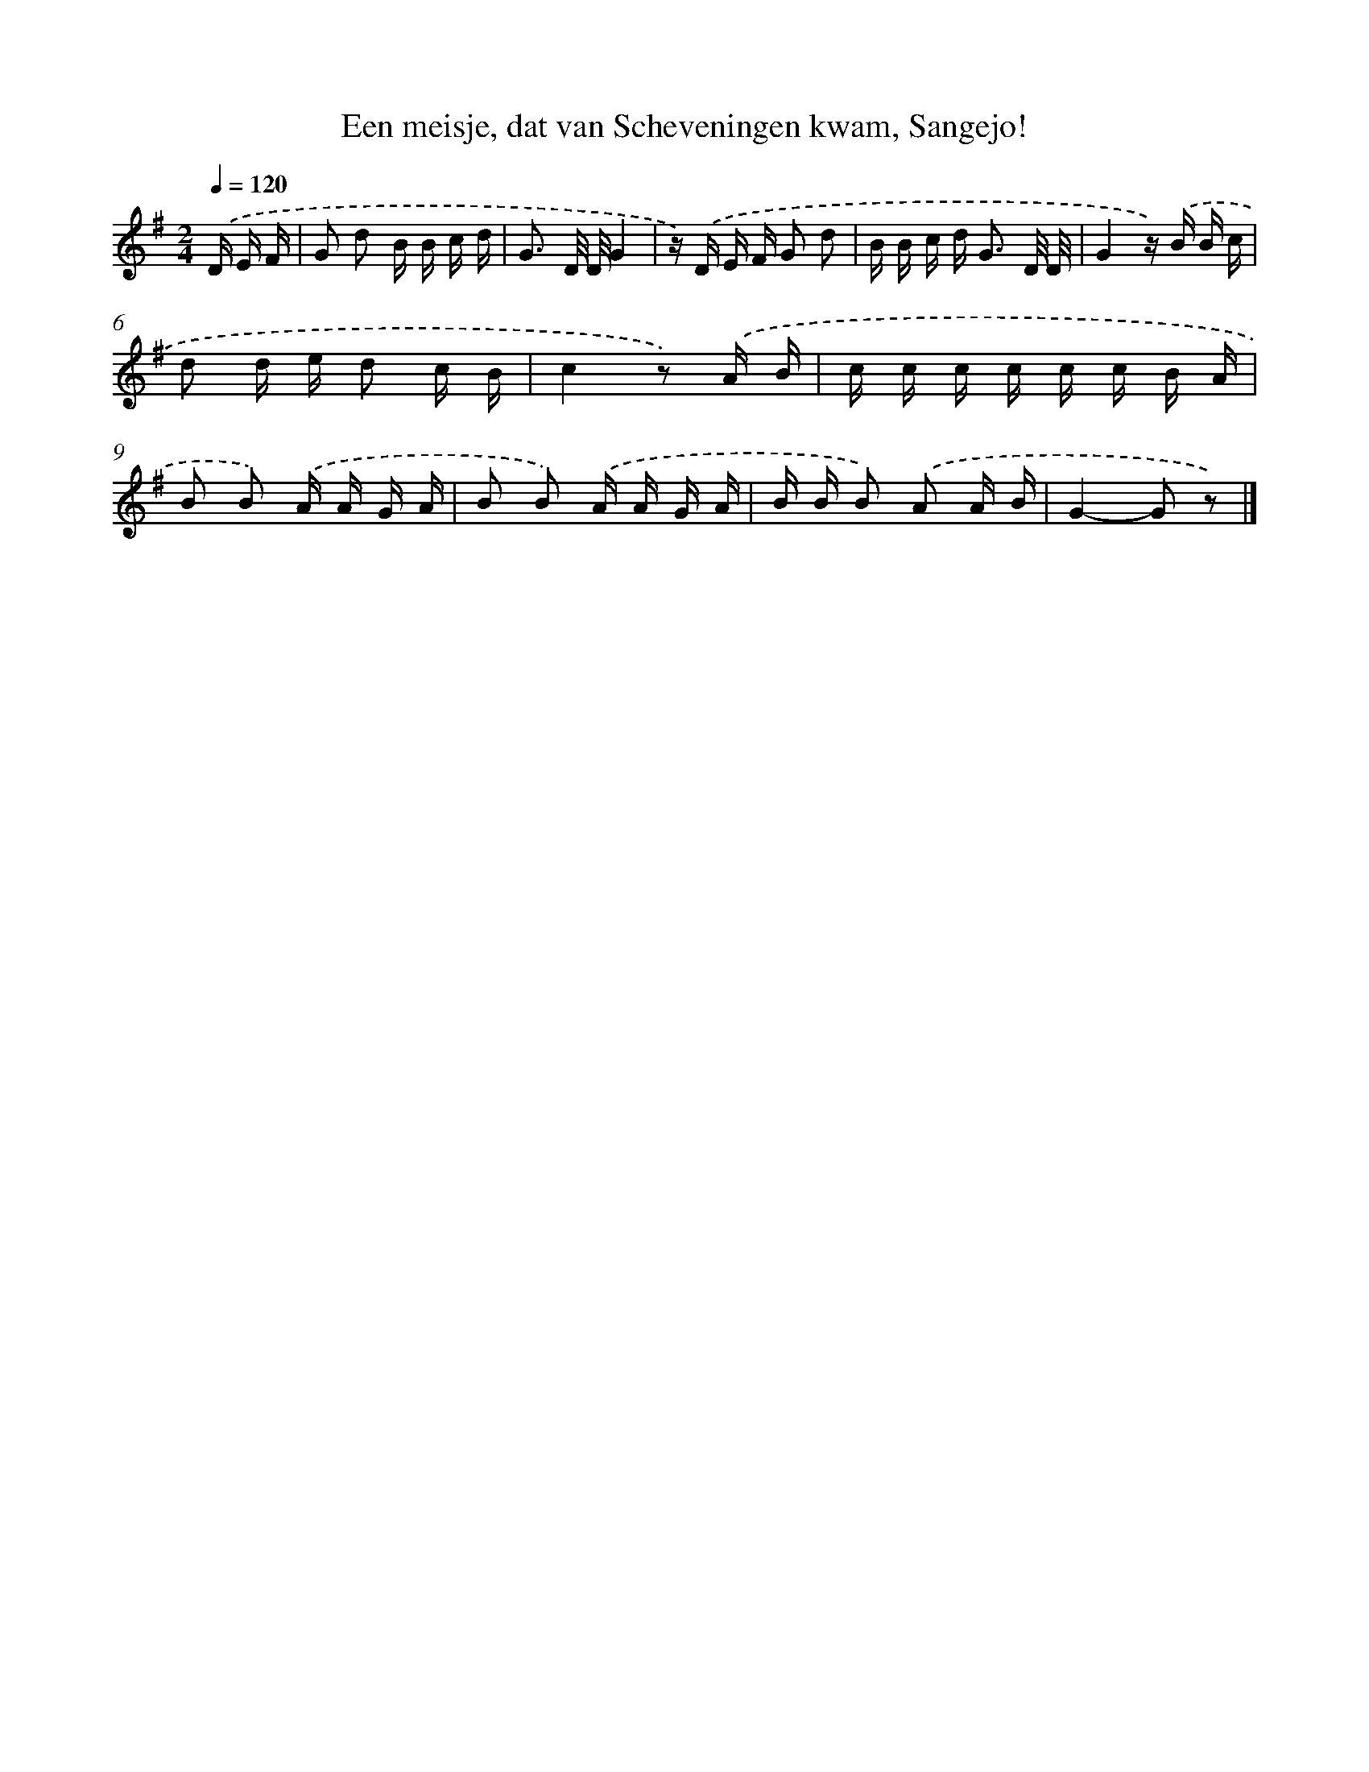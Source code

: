 X: 9204
T: Een meisje, dat van Scheveningen kwam, Sangejo!
%%abc-version 2.0
%%abcx-abcm2ps-target-version 5.9.1 (29 Sep 2008)
%%abc-creator hum2abc beta
%%abcx-conversion-date 2018/11/01 14:36:54
%%humdrum-veritas 2618492395
%%humdrum-veritas-data 1519150890
%%continueall 1
%%barnumbers 0
L: 1/16
M: 2/4
Q: 1/4=120
K: G clef=treble
.('D E F [I:setbarnb 1]|
G2 d2 B B c d |
G3 D/ D/G4 |
z) .('D E F G2 d2 |
B B c d2< G2 D/ D/ |
G4z) .('B B c |
d2 d e d2 c B |
c4z2) .('A B |
c c c c c c B A |
B2 B2) .('A A G A |
B2 B2) .('A A G A |
B B B2) .('A2 A B |
G4-G2 z2) |]
